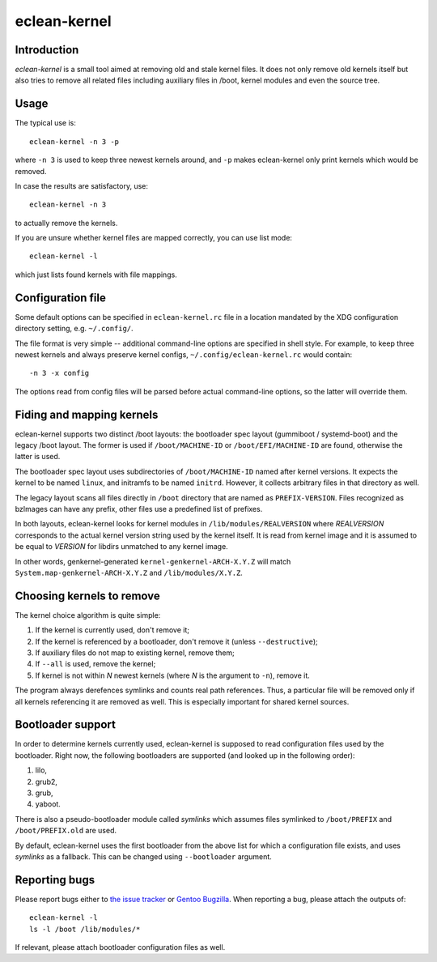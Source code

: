 eclean-kernel
=============

Introduction
------------

*eclean-kernel* is a small tool aimed at removing old and stale kernel files. It
does not only remove old kernels itself but also tries to remove all related
files including auxiliary files in /boot, kernel modules and even the source
tree.


Usage
-----

The typical use is::

	eclean-kernel -n 3 -p

where ``-n 3`` is used to keep three newest kernels around, and ``-p`` makes
eclean-kernel only print kernels which would be removed.

In case the results are satisfactory, use::

	eclean-kernel -n 3

to actually remove the kernels.

If you are unsure whether kernel files are mapped correctly, you can use
list mode::

	eclean-kernel -l

which just lists found kernels with file mappings.


Configuration file
------------------

Some default options can be specified in ``eclean-kernel.rc`` file in a location
mandated by the XDG configuration directory setting, e.g. ``~/.config/``.

The file format is very simple -- additional command-line options are specified
in shell style. For example, to keep three newest kernels and always preserve
kernel configs, ``~/.config/eclean-kernel.rc`` would contain::

	-n 3 -x config

The options read from config files will be parsed before actual command-line
options, so the latter will override them.


Fiding and mapping kernels
--------------------------

eclean-kernel supports two distinct /boot layouts: the bootloader spec
layout (gummiboot / systemd-boot) and the legacy /boot layout.
The former is used if ``/boot/MACHINE-ID`` or ``/boot/EFI/MACHINE-ID``
are found, otherwise the latter is used.

The bootloader spec layout uses subdirectories of ``/boot/MACHINE-ID``
named after kernel versions. It expects the kernel to be named
``linux``, and initramfs to be named ``initrd``. However, it collects
arbitrary files in that directory as well.

The legacy layout scans all files directly in ``/boot`` directory
that are named as ``PREFIX-VERSION``. Files recognized as bzImages
can have any prefix, other files use a predefined list of prefixes.

In both layouts, eclean-kernel looks for kernel modules
in ``/lib/modules/REALVERSION`` where *REALVERSION* corresponds to
the actual kernel version string used by the kernel itself. It is read
from kernel image and it is assumed to be equal to *VERSION* for libdirs
unmatched to any kernel image.

In other words, genkernel-generated ``kernel-genkernel-ARCH-X.Y.Z`` will
match ``System.map-genkernel-ARCH-X.Y.Z`` and ``/lib/modules/X.Y.Z``.


Choosing kernels to remove
--------------------------

The kernel choice algorithm is quite simple:

1. If the kernel is currently used, don't remove it;
2. If the kernel is referenced by a bootloader, don't remove it
   (unless ``--destructive``);
3. If auxiliary files do not map to existing kernel, remove them;
4. If ``--all`` is used, remove the kernel;
5. If kernel is not within *N* newest kernels (where *N* is the argument
   to ``-n``), remove it.

The program always derefences symlinks and counts real path references. Thus,
a particular file will be removed only if all kernels referencing it are removed
as well. This is especially important for shared kernel sources.


Bootloader support
------------------

In order to determine kernels currently used, eclean-kernel is supposed to read
configuration files used by the bootloader. Right now, the following bootloaders
are supported (and looked up in the following order):

1. lilo,
2. grub2,
3. grub,
4. yaboot.

There is also a pseudo-bootloader module called *symlinks* which assumes files
symlinked to ``/boot/PREFIX`` and ``/boot/PREFIX.old`` are used.

By default, eclean-kernel uses the first bootloader from the above list for
which a configuration file exists, and uses *symlinks* as a fallback. This can
be changed using ``--bootloader`` argument.


Reporting bugs
--------------

Please report bugs either to `the issue tracker`_ or `Gentoo Bugzilla`_. When
reporting a bug, please attach the outputs of::

	eclean-kernel -l
	ls -l /boot /lib/modules/*

If relevant, please attach bootloader configuration files as well.

.. _the issue tracker: https://github.com/mgorny/eclean-kernel/issues
.. _Gentoo Bugzilla: https://bugs.gentoo.org/


.. vim:syn=rst
